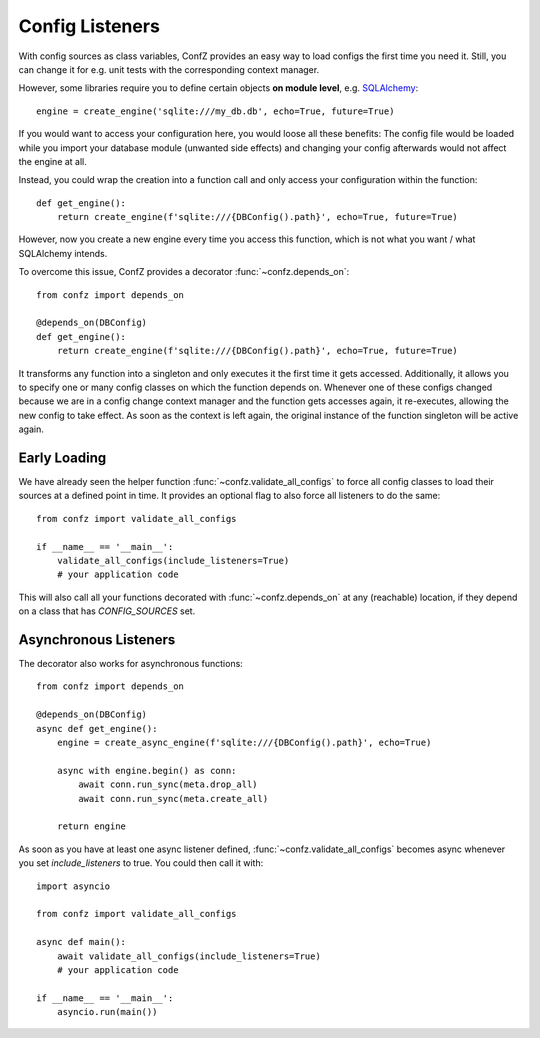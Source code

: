Config Listeners
================

With config sources as class variables, ConfZ provides an easy way to load configs the first time you need it.
Still, you can change it for e.g. unit tests with the corresponding context manager.

However, some libraries require you to define certain objects **on module level**, e.g.
`SQLAlchemy <https://docs.sqlalchemy.org/en/14/tutorial/engine.html>`_::

    engine = create_engine('sqlite:///my_db.db', echo=True, future=True)

If you would want to access your configuration here, you would loose all these benefits: The config file would be
loaded while you import your database module (unwanted side effects) and changing your config afterwards would not
affect the engine at all.

Instead, you could wrap the creation into a function call and only access your configuration within the function::

    def get_engine():
        return create_engine(f'sqlite:///{DBConfig().path}', echo=True, future=True)

However, now you create a new engine every time you access this function, which is not what you want / what
SQLAlchemy intends.

To overcome this issue, ConfZ provides a decorator :func:`~confz.depends_on`::

    from confz import depends_on

    @depends_on(DBConfig)
    def get_engine():
        return create_engine(f'sqlite:///{DBConfig().path}', echo=True, future=True)

It transforms any function into a singleton and only executes it the first time it gets accessed. Additionally, it
allows you to specify one or many config classes on which the function depends on. Whenever one of these configs
changed because we are in a config change context manager and the function gets accesses again, it re-executes,
allowing the new config to take effect. As soon as the context is left again, the original instance of the function
singleton will be active again.


Early Loading
-------------

We have already seen the helper function :func:`~confz.validate_all_configs` to force all config classes to load
their sources at a defined point in time. It provides an optional flag to also force all listeners to do the same::

    from confz import validate_all_configs

    if __name__ == '__main__':
        validate_all_configs(include_listeners=True)
        # your application code

This will also call all your functions decorated with :func:`~confz.depends_on` at any (reachable) location, if they
depend on a class that has `CONFIG_SOURCES` set.


Asynchronous Listeners
----------------------


The decorator also works for asynchronous functions::

    from confz import depends_on

    @depends_on(DBConfig)
    async def get_engine():
        engine = create_async_engine(f'sqlite:///{DBConfig().path}', echo=True)

        async with engine.begin() as conn:
            await conn.run_sync(meta.drop_all)
            await conn.run_sync(meta.create_all)

        return engine

As soon as you have at least one async listener defined, :func:`~confz.validate_all_configs` becomes async whenever
you set `include_listeners` to true. You could then call it with::

    import asyncio

    from confz import validate_all_configs

    async def main():
        await validate_all_configs(include_listeners=True)
        # your application code

    if __name__ == '__main__':
        asyncio.run(main())
